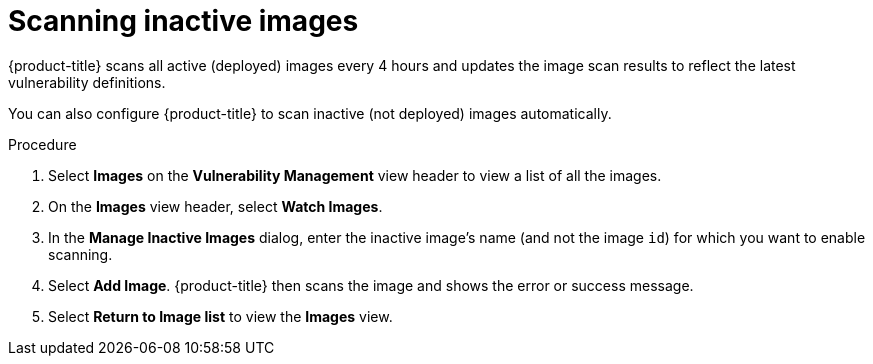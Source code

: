 // Module included in the following assemblies:
//
// * operating/manage-vulnerabilities.adoc
// * operating/examine-images-for-vulnerabilities.adoc
:_module-type: PROCEDURE
[id="scan-inactive-images_{context}"]
= Scanning inactive images

{product-title} scans all active (deployed) images every 4 hours and updates the image scan results to reflect the latest vulnerability definitions.
//TODO: add link to Re-scanning images.

You can also configure {product-title} to scan inactive (not deployed) images automatically.

.Procedure

. Select *Images* on the *Vulnerability Management* view header to view a list of all the images.
. On the *Images* view header, select *Watch Images*.
. In the *Manage Inactive Images* dialog, enter the inactive image's name (and not the image `id`) for which you want to enable scanning.
. Select *Add Image*.
{product-title} then scans the image and shows the error or success message.
. Select *Return to Image list* to view the *Images* view.
